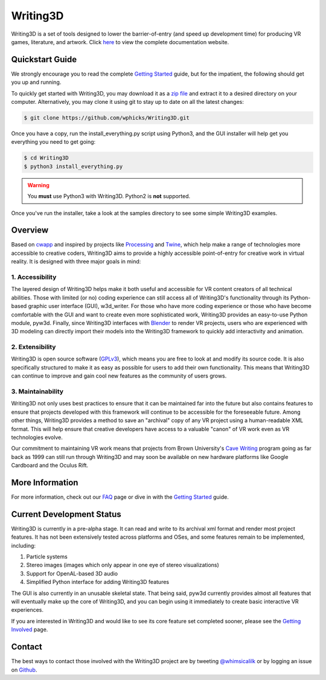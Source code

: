 .. _readme:

Writing3D
=========
Writing3D is a set of tools designed to lower the barrier-of-entry (and speed
up development time) for producing VR games, literature, and artwork. Click
`here <https://wphicks.github.io/Writing3D/>`_ to view the complete
documentation website.

Quickstart Guide
----------------
We strongly encourage you to read the complete `Getting Started
<https://wphicks.github.io/Writing3D/getting_started.html#getting-started>`_ guide,
but for the impatient, the following should get you up and running. 

To quickly get started with Writing3D, you may download it as a `zip file
<https://github.com/wphicks/Writing3D/archive/master.zip>`_ and extract it to a
desired directory on your computer. Alternatively, you may clone it using git
to stay up to date on all the latest changes:

.. code:: bash

    $ git clone https://github.com/wphicks/Writing3D.git

Once you have a copy, run the install_everything.py script using Python3, and
the GUI installer will help get you everything you need to get going:

.. code:: bash

    $ cd Writing3D
    $ python3 install_everything.py

.. warning::
    You **must** use Python3 with Writing3D. Python2 is **not** supported.

Once you've run the installer, take a look at the samples directory to see
some simple Writing3D examples.

Overview
--------
Based on `cwapp <http://cavewriting.sourceforge.net/>`_ and inspired by
projects like `Processing <https://processing.org/>`_ and `Twine
<http://twinery.org/>`_, which help make a range of technologies more
accessible to creative coders, Writing3D aims to provide a highly accessible
point-of-entry for creative work in virtual reality. It is designed with three
major goals in mind:

1. Accessibility
^^^^^^^^^^^^^^^^
The layered design of Writing3D helps make it both useful and accessible for
VR content creators of all technical abilities. Those with limited (or no)
coding experience can still access all of Writing3D's functionality through its
Python-based graphic user interface (GUI), w3d_writer. For those who have more
coding experience or those who have become comfortable with the GUI and want to
create even more sophisticated work, Writing3D provides an easy-to-use Python
module, pyw3d. Finally, since Writing3D interfaces with `Blender
<https://www.blender.org>`_ to render VR projects, users who are experienced
with 3D modeling can directly import their models into the Writing3D framework
to quickly add interactivity and animation.

2. Extensibility
^^^^^^^^^^^^^^^^
Writing3D is open source software
(`GPLv3 <https://www.gnu.org/licenses/gpl-3.0.en.html>`_), which means you are
free to look at and modify its source code. It is also specifically structured
to make it as easy as possible for users to add their own functionality. This
means that Writing3D can continue to improve and gain cool new features as the
community of users grows.

3. Maintainability
^^^^^^^^^^^^^^^^^^
Writing3D not only uses best practices to ensure that it can be maintained far
into the future but also contains features to ensure that projects developed
with this framework will continue to be accessible for the foreseeable future.
Among other things, Writing3D provides a method to save an "archival" copy of
any VR project using a human-readable XML format. This will help ensure that
creative developers have access to a valuable "canon" of VR work even as
VR technologies evolve.

Our commitment to maintaining VR work means that projects from Brown
University's `Cave Writing
<http://www.wired.com/2003/02/writings-on-the-wall-in-3-d-cave/>`_ program
going as far back as 1999 can still run through Writing3D and may soon be
available on new hardware platforms like Google Cardboard and the Oculus Rift.

More Information
----------------
For more information, check out our `FAQ
<https://wphicks.github.io/Writing3D/faq.html>`_ page or dive in with the
`Getting Started
<https://wphicks.github.io/Writing3D/getting_started.html#getting-started>`_
guide.

.. _development_status:

Current Development Status
--------------------------
Writing3D is currently in a pre-alpha stage. It can read and write to its
archival xml format and render most project features. It has not been
extensively tested across platforms and OSes, and some features remain to be
implemented, including:

1. Particle systems
2. Stereo images (images which only appear in one eye of stereo visualizations)
3. Support for OpenAL-based 3D audio
4. Simplified Python interface for adding Writing3D features

The GUI is also currently in an unusable skeletal state. That being said, pyw3d
currently provides almost all features that will eventually make up the core of
Writing3D, and you can begin using it immediately to create basic interactive
VR experiences.

If you are interested in Writing3D and would like to see its core feature set
completed sooner, please see the
`Getting Involved <https://wphicks.github.io/Writing3D/getting_involved.html>`_ page.

Contact
-------
The best ways to contact those involved with the Writing3D project are by
tweeting `@whimsicalilk
<https://twitter.com/intent/tweet?screen_name=whimsicalilk>`_ or by logging an
issue on `Github <https://github.com/wphicks/Writing3D/issues>`_.
